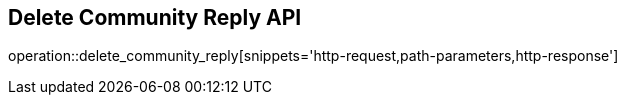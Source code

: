 == Delete Community Reply API

operation::delete_community_reply[snippets='http-request,path-parameters,http-response']